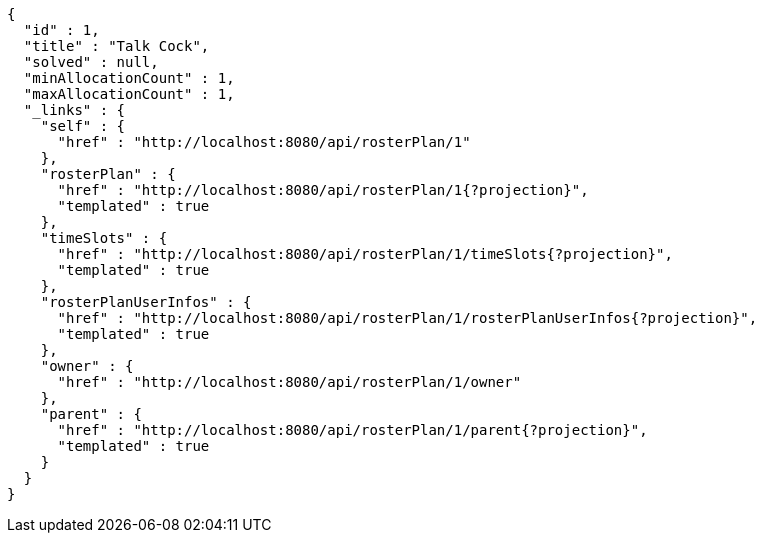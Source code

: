 [source,options="nowrap"]
----
{
  "id" : 1,
  "title" : "Talk Cock",
  "solved" : null,
  "minAllocationCount" : 1,
  "maxAllocationCount" : 1,
  "_links" : {
    "self" : {
      "href" : "http://localhost:8080/api/rosterPlan/1"
    },
    "rosterPlan" : {
      "href" : "http://localhost:8080/api/rosterPlan/1{?projection}",
      "templated" : true
    },
    "timeSlots" : {
      "href" : "http://localhost:8080/api/rosterPlan/1/timeSlots{?projection}",
      "templated" : true
    },
    "rosterPlanUserInfos" : {
      "href" : "http://localhost:8080/api/rosterPlan/1/rosterPlanUserInfos{?projection}",
      "templated" : true
    },
    "owner" : {
      "href" : "http://localhost:8080/api/rosterPlan/1/owner"
    },
    "parent" : {
      "href" : "http://localhost:8080/api/rosterPlan/1/parent{?projection}",
      "templated" : true
    }
  }
}
----